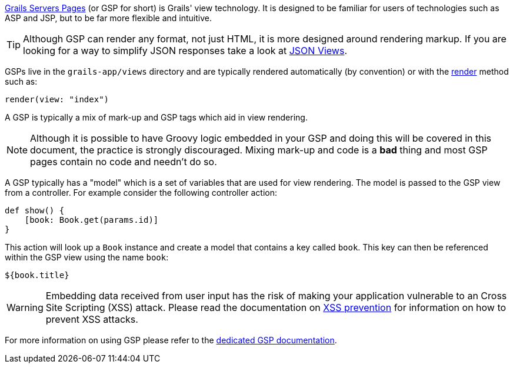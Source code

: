 http://gsp.grails.org[Grails Servers Pages] (or GSP for short) is Grails' view technology. It is designed to be familiar for users of technologies such as ASP and JSP, but to be far more flexible and intuitive.

TIP: Although GSP can render any format, not just HTML, it is more designed around rendering markup. If you are looking for a way to simplify JSON responses take a look at link:webServices.html#jsonViews[JSON Views].

GSPs live in the `grails-app/views` directory and are typically rendered automatically (by convention) or with the link:../ref/Controllers/render.html[render] method such as:

[source,groovy]
----
render(view: "index")
----

A GSP is typically a mix of mark-up and GSP tags which aid in view rendering.

NOTE: Although it is possible to have Groovy logic embedded in your GSP and doing this will be covered in this document, the practice is strongly discouraged. Mixing mark-up and code is a *bad* thing and most GSP pages contain no code and needn't do so.

A GSP typically has a "model" which is a set of variables that are used for view rendering. The model is passed to the GSP view from a controller. For example consider the following controller action:

[source,groovy]
----
def show() {
    [book: Book.get(params.id)]
}
----

This action will look up a `Book` instance and create a model that contains a key called `book`. This key can then be referenced within the GSP view using the name `book`:

[source,groovy]
----
${book.title}
----

WARNING: Embedding data received from user input has the risk of making your application vulnerable to an Cross Site Scripting (XSS) attack. Please read the documentation on link:security.html#xssPrevention[XSS prevention] for information on how to prevent XSS attacks.

For more information on using GSP please refer to the http://gsp.grails.org[dedicated GSP documentation].
